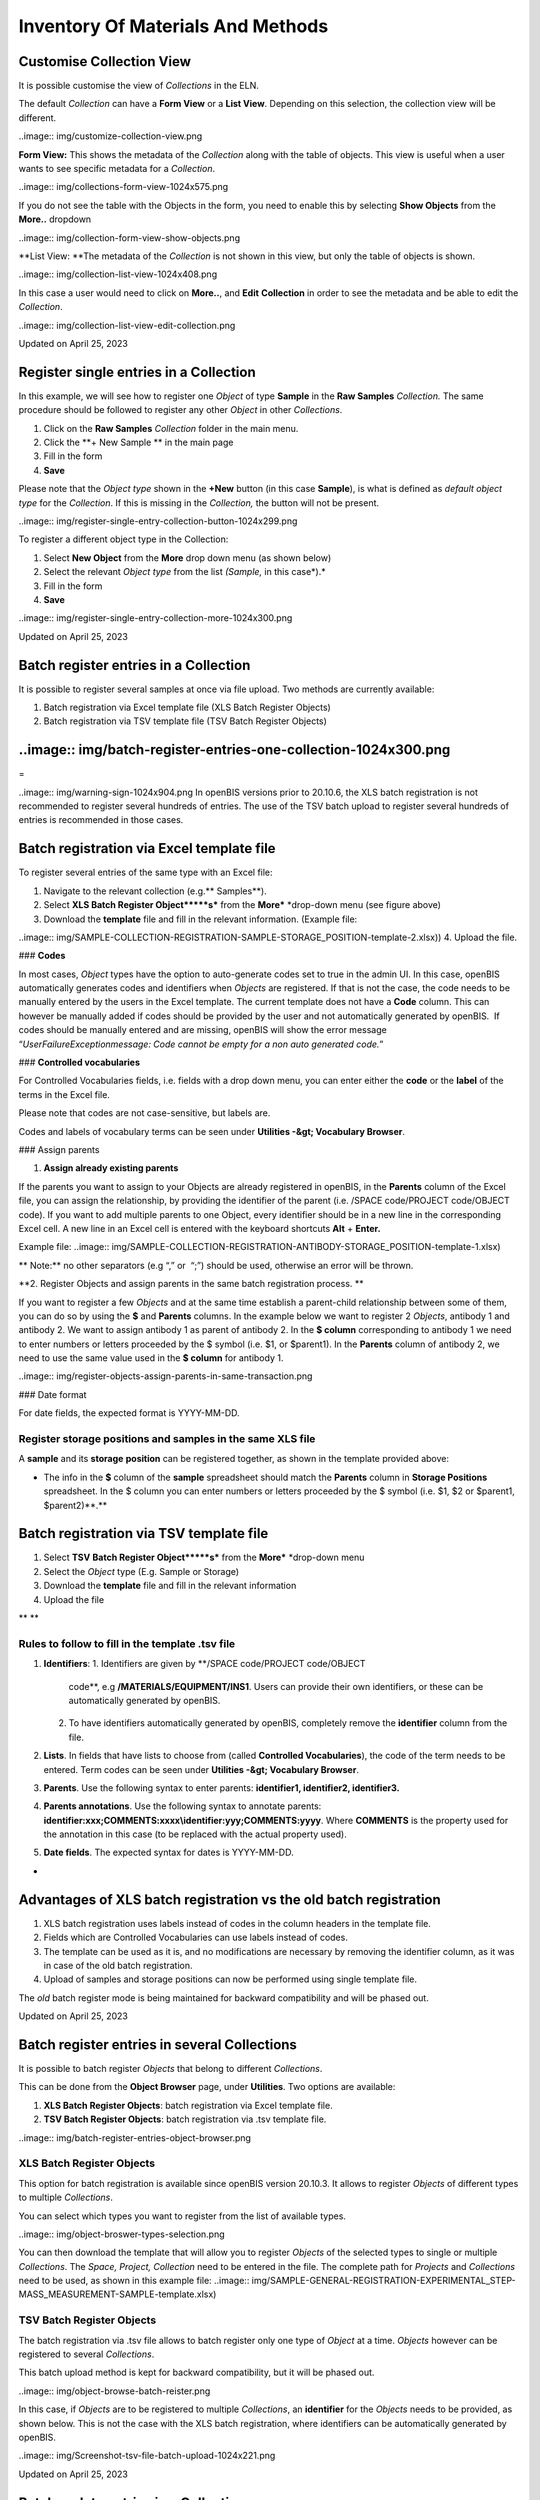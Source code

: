 Inventory Of Materials And Methods
====
 
Customise Collection View
----



 

It is possible customise the view of *Collections* in the ELN.

The default *Collection* can have a **Form View** or a **List View**.
Depending on this selection, the collection view will be different.

 

..image:: img/customize-collection-view.png

 

 

**Form View:** This shows the metadata of the *Collection* along with
the table of objects. This view is useful when a user wants to see
specific metadata for a *Collection*.

..image:: img/collections-form-view-1024x575.png

 

If you do not see the table with the Objects in the form, you need to
enable this by selecting **Show Objects** from the **More..** dropdown

 

..image:: img/collection-form-view-show-objects.png

 

**List View: **The metadata of the *Collection* is not shown in this
view, but only the table of objects is shown.

 

..image:: img/collection-list-view-1024x408.png

 

In this case a user would need to click on **More..**, and **Edit**
**Collection** in order to see the metadata and be able to edit the
*Collection*.

 

..image:: img/collection-list-view-edit-collection.png

Updated on April 25, 2023
 
Register single entries in a Collection
----



 

 

In this example, we will see how to
register one *Object* of type **Sample** in the **Raw Samples**
*Collection.* The same procedure should be followed to register any
other *Object* in other *Collections*.

 

1.  Click on the **Raw Samples** *Collection* folder in the main menu.
2.  Click the **+ New Sample ** in the main page
3.  Fill in the form
4.  **Save**

 

Please note that the *Object type* shown in the **+New** button (in this
case **Sample**), is what is defined as *default object type* for the
*Collection*. If this is missing in the *Collection,* the button will
not be present.

 

..image:: img/register-single-entry-collection-button-1024x299.png

 

To register a different object type in the
Collection:

 

1.  Select **New Object** from the **More** drop down menu (as shown
    below)
2.  Select the relevant *Object type* from the list *(Sample,* in this
    case*).*
3.  Fill in the form
4.  **Save**

 

..image:: img/register-single-entry-collection-more-1024x300.png

Updated on April 25, 2023
 
Batch register entries in a Collection
----



 

It is possible to register several samples at once via file upload. Two
methods are currently available:

1.  Batch registration via Excel template file (XLS Batch Register
    Objects)
2.  Batch registration via TSV template file (TSV Batch Register
    Objects)

 

..image:: img/batch-register-entries-one-collection-1024x300.png
----

 
=

..image:: img/warning-sign-1024x904.png
In openBIS versions prior to 20.10.6, the XLS batch registration is not
recommended to register several hundreds of entries. The use of the TSV
batch upload to register several hundreds of entries is recommended in
those cases.

 

Batch registration via Excel template file 
----

 

To register several entries of the same
type with an Excel file:

1.  Navigate to the relevant collection (e.g.** Samples**).
2.  Select **XLS Batch Register Object*****s*** from the
    **More*** *drop-down menu (see figure above)
3.  Download the **template** file and fill in the relevant information.
    (Example file:
..image:: img/SAMPLE-COLLECTION-REGISTRATION-SAMPLE-STORAGE_POSITION-template-2.xlsx))
4.  Upload the file.

 

### **Codes**

 

In most cases, *Object* types have the option to auto-generate codes set
to true in the admin UI. In this case, openBIS automatically generates
codes and identifiers when *Objects* are registered. If that is not the
case, the code needs to be manually entered by the users in the Excel
template. The current template does not have a **Code** column. This can
however be manually added if codes should be provided by the user and
not automatically generated by openBIS.  If codes should be manually
entered and are missing, openBIS will show the error message
“*UserFailureExceptionmessage: Code cannot be empty for a non auto
generated code.*” 

 

### **Controlled vocabularies**

 

For Controlled Vocabularies fields, i.e. fields with a drop down menu,
you can enter either the **code** or the **label** of the terms in the
Excel file.

Please note that codes are not case-sensitive, but labels are.

Codes and labels of vocabulary terms can be seen under
**Utilities -&gt; Vocabulary Browser**.

 

### Assign parents

 

1.  **Assign already existing parents**

 

If the parents you want to assign to your Objects are already registered
in openBIS, in the **Parents** column of the Excel file, you can assign
the relationship, by providing the identifier of the parent (i.e. /SPACE
code/PROJECT code/OBJECT code). If you want to add multiple parents to
one Object, every identifier should be in a new line in the
corresponding Excel cell. A new line in an Excel cell is entered with
the keyboard shortcuts **Alt** + **Enter.**

Example file:
..image:: img/SAMPLE-COLLECTION-REGISTRATION-ANTIBODY-STORAGE_POSITION-template-1.xlsx)

 

** Note:** no other separators (e.g “,”
or  “;”) should be used, otherwise an error will be thrown.

 

**2. Register Objects and assign parents in the same batch registration
process. **

 

If you want to register a few *Objects* and at the same time establish a
parent-child relationship between some of them, you can do so by using
the **$** and **Parents** columns. In the example below we want to
register 2 *Objects*, antibody 1 and antibody 2. We want to assign
antibody 1 as parent of antibody 2. In the **$ column** corresponding to
antibody 1 we need to enter numbers or letters proceeded by the $ symbol
(i.e. $1, or $parent1). In the **Parents** column of antibody 2, we need
to use the same value used in the **$ column** for antibody 1.

 

..image:: img/register-objects-assign-parents-in-same-transaction.png

 

### Date format

For date fields, the expected format is YYYY-MM-DD.

 

Register storage positions and samples in the same XLS file
^^^^

 

A **sample** and its **storage** **position** can be registered
together, as shown in the template provided above:

 

-   The info in the **$** column of the **sample** spreadsheet should
    match the **Parents** column in **Storage Positions** spreadsheet.
    In the $ column you can enter numbers or letters proceeded by the $
    symbol (i.e. $1, $2 or $parent1, $parent2)**.**

 

Batch registration via TSV template file
----

 

1.  Select **TSV** **Batch Register Object*****s*** from the
    **More*** *drop-down menu
2.  Select the *Object* type (E.g. Sample or Storage)
3.  Download the **template** file and fill in the relevant information
4.  Upload the file

** **

**Rules to follow to fill in the template .tsv file**
^^^^

 

1.  **Identifiers**:
    1.  Identifiers are given by **/SPACE code/PROJECT code/OBJECT
        code**, e.g **/MATERIALS/EQUIPMENT/INS1**. Users can provide
        their own identifiers, or these can be automatically generated
        by openBIS.
    2.  To have identifiers automatically generated by openBIS,
        completely remove the **identifier** column from the file.
2.  **Lists**. In fields that have lists to choose from (called
    **Controlled Vocabularies**), the code of the term needs to be
    entered. Term codes can be seen under **Utilities -&gt; Vocabulary
    Browser**.
3.  **Parents**. Use the following syntax to enter parents:
    **identifier1, identifier2, identifier3.**
4.  **Parents annotations**. Use the following syntax to annotate
    parents:
    **identifier:xxx;COMMENTS:xxxx\\identifier:yyy;COMMENTS:yyyy**.
    Where **COMMENTS** is the property used for the annotation in this
    case (to be replaced with the actual property used).
5.  **Date fields**. The expected syntax for dates is YYYY-MM-DD.

 
-

Advantages of XLS batch registration vs the old batch registration
----

 

1.  XLS batch registration uses labels instead of codes in the column
    headers in the template file.
2.  Fields which are Controlled Vocabularies can use labels instead of
    codes.
3.  The template can be used as it is, and no modifications are
    necessary by removing the identifier column, as it was in case of
    the old batch registration.
4.  Upload of samples and storage positions can now be performed using
    single template file. 

 

The *old* batch register mode is being maintained for backward
compatibility and will be phased out. 

 

 

Updated on April 25, 2023
 
Batch register entries in several Collections
----



 

It is possible to batch register *Objects* that belong to different
*Collections*.

This can be done from the **Object Browser** page, under **Utilities**.
Two options are available:

 

1.  **XLS Batch Register Objects**: batch registration via Excel
    template file.
2.  **TSV Batch Register Objects**: batch registration via .tsv template
    file.

 

..image:: img/batch-register-entries-object-browser.png

 

XLS Batch Register Objects
^^^^

 

This option for batch registration is available since openBIS version
20.10.3. It allows to register *Objects* of different types to multiple
*Collections*.

You can select which types you want to register from the list of
available types.

..image:: img/object-broswer-types-selection.png

 

You can then download the template that will allow you to register
*Objects* of the selected types to single or multiple *Collections*. The
*Space, Project, Collection* need to be entered in the file. The
complete path for *Projects* and *Collections* need to be used, as shown
in this example file:
..image:: img/SAMPLE-GENERAL-REGISTRATION-EXPERIMENTAL_STEP-MASS_MEASUREMENT-SAMPLE-template.xlsx)

 

TSV Batch Register Objects
^^^^

 

The batch registration via .tsv file allows to batch register only one
type of *Object* at a time. *Objects* however can be registered to
several *Collections*.

This batch upload method is kept for backward compatibility, but it will
be phased out.

 

..image:: img/object-browse-batch-reister.png

 

In this case, if *Objects* are to be registered to multiple
*Collections*, an **identifier** for the *Objects* needs to be provided,
as shown below. This is not the case with the XLS batch registration,
where identifiers can be automatically generated by openBIS.

 

..image:: img/Screenshot-tsv-file-batch-upload-1024x221.png

 

Updated on April 25, 2023
 
Batch update entries in a Collection
----



 

It is possible to modify the values of one
or more fields in several objects simultaneously via batch update. This
can be done in two ways:

 

1.  **XLS Batch Update Objects**
2.  **TSV Batch Update Objects**

 

 

XLS Batch Update Objects
^^^^

 

1.  Navigate to the relevant collection (e.g. **Raw Samples**).
2.  In the Collection table, from the **Columns,** select **Identifier**
    and the field(s) you want to update (e.g. **Source**), as shown
    below

 

..image:: img/Batch-update-entries-one-collection-column-selection-1024x584.png

3\. If you have several entries you can filter the table
..image:: img/))

4\. **Export** the table choosing the options **Import Compatible= YES;
Selected Columns; All pages/Current page/Selected rows** (depending on
what you want to export)**.**

 

..image:: img/export-tables-1024x419.png

5\. Modify the file you just exported and save it.

6\. Select **XLS Batch Update Objects** from the **More..** dropdown

 

..image:: img/collection-XLS-batch-update-menu.png

6\. Upload the file you saved before and click **Accept**. Your entries
will be updated.

 

**Note**: 

If a column is removed from the file or a cell in a column is left empty
the corresponding values of updated samples will be preserved.

To delete a value or a parent/child connection from openBIS one needs to
enter   
..image:: img/Screenshot-2022-10-13-at-15.59.01.png
  into the corresponding cell in the XLS file.

 
-

TSV Batch Update Objects
^^^^

 

1.  Navigate to the relevant collection (e.g. **Raw Samples**).

2\. Select **TSV** **Batch Update Objects** from the **More…** dropdown.

 

..image:: img/collection-TSV-batch-update-menu.png

 

3\. Select the relevant *Object* *type*, e.g. **Sample **

 

..image:: img/old-batch-update.png

4\. Download the available **template**

5\. Fill in the **identifiers** of the objects you want to update
(identifiers are unique in openBIS. This is how openBIS knows what to
update). You can copy the identifiers from the identifier column in the
table and paste them in the file. Identifiers have this format:
/MATERIALS/SAMPLES/SAMPLE1.

6\. Fill in the values in the columns you want to update

7\. Save the file and upload it via the **XLS Batch Update
Objects** from the **More..** dropdown

 

**Note**:

If a column is removed from the file or a cell in a column is left empty
the corresponding values of updated samples will be preserved.

To delete a value/connection from openBIS one needs to enter
..image:: img/Screenshot-2022-10-13-at-15.59.01-1.png
**\_ \_DELETE\_ \_** into the corresponding cell in the file.

Updated on April 25, 2023
 
Batch update entries in several Collections
----



 

It is possible to batch update *Objects* that belong to different
*Collections*.

This can be done from the **Object Browser** page, under **Utilities**.
Two options are available:

 

1.  **XLS Batch Update Objects**: batch update via Excel template file.
2.  **TSV Batch Update Objects**: batch update via .tsv template file.

 

..image:: img/batch-register-entries-object-browser-1.png

XLS Batch Update Objects
^^^^

This option for batch update is available since openBIS version 20.10.3.
It allows to update *Objects* of different types that belong to
different *Collections*.

You can select which types you want to update from the list of available
types.

..image:: img/object-browser-xls-batch-update.png

 

You can then download the template that will allow you to update
*Objects* of the selected types to single or multiple *Collections*. The
*Space, Project, Collection* need to be entered in the file. The
complete path for *Projects* and *Collections* need to be used. In
addition, identifiers for the *Objects* need to be provided: identifiers
are unique in openBIS, by providing them openBIS will know which
*Objects* have to be updated. Example file:
..image:: img/SAMPLE-GENERAL-REGISTRATION-EXPERIMENTAL_STEP-MASS_MEASUREMENT-SAMPLE-template-1.xlsx)

 

 

TSV Batch Update Objects
^^^^

 

The batch update via .tsv file allows to batch update only one type of
*Object* at a time. However, it is possible to update *Objects* that
belong to several *Collections*.

This batch update method is kept for backward compatibility, but it will
be phased out.

 

..image:: img/object-browser-batch-update.png

 

The *Space, Project, Collection* need to be entered in the file. The
complete path for *Projects* and *Collections* need to be used. In
addition, identifiers for the *Objects* need to be provided: identifiers
are unique in openBIS, by providing them openBIS will know which
*Objects* have to be updated.

 

..image:: img/Screenshot-tsv-file-batch-upload-1024x221.png

 

Updated on April 25, 2023
 
Copy entries
----



 

 

To create a copy of an existing entry,
select **Copy** from the **More..** drop down menu in the *Collection*
page. 

 

..image:: img/copy-menu.png
^^^^

 

  When an entry is copied, the user has
the option to **link parents**, **copy children into the Parents’
collection** and **copy the comments log**.

All these options are disabled by default.

 

..image:: img/copy-entry.png
^^^^

Updated on July 27, 2022
 
Move entries to a different Collection
----



 

You can move entries to a different *Collection* either from the e*ntry*
form or from a *Collection* table.

 

Move from entry form
^^^^

 

To move entries to a different
*Collection*, select **Move** from the **More…** drop down menu in the
entry form.

 

..image:: img/move-menu.png

 

You have the option to move to an existing *Collection* or to create a
new *Collection*.

 

..image:: img/move-options.png

 

Move from Collection Table
^^^^

 

It is also possible to move objects from *Collection* tables. You can
select one or multiple entries from a table and click on the **Move**
button.

Also in this case you can move to an existing *Collection* or create a
new one.

 

..image:: img/move-from-table-1-1024x412.png

 

 

Updated on July 27, 2022
